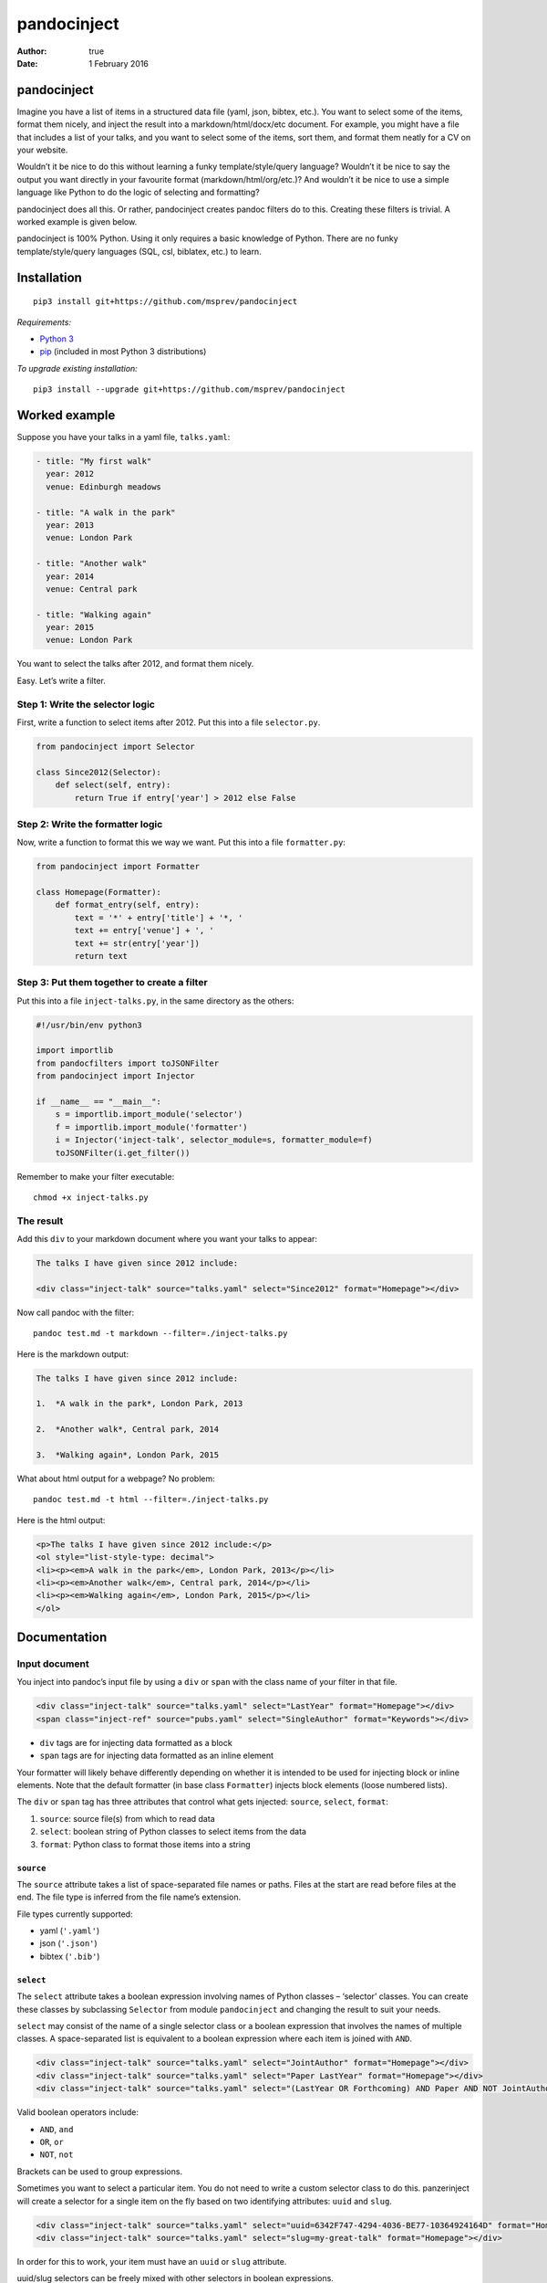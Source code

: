 ============
pandocinject
============

:Author: true
:Date:   1 February 2016

pandocinject
============

Imagine you have a list of items in a structured data file (yaml, json,
bibtex, etc.). You want to select some of the items, format them nicely,
and inject the result into a markdown/html/docx/etc document. For
example, you might have a file that includes a list of your talks, and
you want to select some of the items, sort them, and format them neatly
for a CV on your website.

Wouldn’t it be nice to do this without learning a funky
template/style/query language? Wouldn’t it be nice to say the output you
want directly in your favourite format (markdown/html/org/etc.)? And
wouldn’t it be nice to use a simple language like Python to do the logic
of selecting and formatting?

pandocinject does all this. Or rather, pandocinject creates pandoc
filters do to this. Creating these filters is trivial. A worked example
is given below.

pandocinject is 100% Python. Using it only requires a basic knowledge of
Python. There are no funky template/style/query languages (SQL, csl,
biblatex, etc.) to learn.

Installation
============

::

    pip3 install git+https://github.com/msprev/pandocinject

*Requirements:*

-  `Python 3 <https://www.python.org/downloads/>`__
-  `pip <https://pip.pypa.io/en/stable/index.html>`__ (included in most
   Python 3 distributions)

*To upgrade existing installation:*

::

    pip3 install --upgrade git+https://github.com/msprev/pandocinject

Worked example
==============

Suppose you have your talks in a yaml file, ``talks.yaml``:

.. code:: yaml

    - title: "My first walk"
      year: 2012
      venue: Edinburgh meadows

    - title: "A walk in the park"
      year: 2013
      venue: London Park

    - title: "Another walk"
      year: 2014
      venue: Central park

    - title: "Walking again"
      year: 2015
      venue: London Park

You want to select the talks after 2012, and format them nicely.

Easy. Let’s write a filter.

Step 1: Write the selector logic
--------------------------------

First, write a function to select items after 2012. Put this into a file
``selector.py``.

.. code:: python

    from pandocinject import Selector

    class Since2012(Selector):
        def select(self, entry):
            return True if entry['year'] > 2012 else False

Step 2: Write the formatter logic
---------------------------------

Now, write a function to format this we way we want. Put this into a
file ``formatter.py``:

.. code:: python

    from pandocinject import Formatter

    class Homepage(Formatter):
        def format_entry(self, entry):
            text = '*' + entry['title'] + '*, '
            text += entry['venue'] + ', '
            text += str(entry['year'])
            return text

Step 3: Put them together to create a filter
--------------------------------------------

Put this into a file ``inject-talks.py``, in the same directory as the
others:

.. code:: python

    #!/usr/bin/env python3

    import importlib
    from pandocfilters import toJSONFilter
    from pandocinject import Injector

    if __name__ == "__main__":
        s = importlib.import_module('selector')
        f = importlib.import_module('formatter')
        i = Injector('inject-talk', selector_module=s, formatter_module=f)
        toJSONFilter(i.get_filter())

Remember to make your filter executable:

::

    chmod +x inject-talks.py

The result
----------

Add this ``div`` to your markdown document where you want your talks to
appear:

.. code:: html

    The talks I have given since 2012 include:

    <div class="inject-talk" source="talks.yaml" select="Since2012" format="Homepage"></div>

Now call pandoc with the filter:

::

    pandoc test.md -t markdown --filter=./inject-talks.py

Here is the markdown output:

.. code:: markdown

    The talks I have given since 2012 include:

    1.  *A walk in the park*, London Park, 2013

    2.  *Another walk*, Central park, 2014

    3.  *Walking again*, London Park, 2015

What about html output for a webpage? No problem:

::

    pandoc test.md -t html --filter=./inject-talks.py

Here is the html output:

.. code:: html

    <p>The talks I have given since 2012 include:</p>
    <ol style="list-style-type: decimal">
    <li><p><em>A walk in the park</em>, London Park, 2013</p></li>
    <li><p><em>Another walk</em>, Central park, 2014</p></li>
    <li><p><em>Walking again</em>, London Park, 2015</p></li>
    </ol>

.. raw:: html

   <!-- ## Other examples -->

.. raw:: html

   <!-- You can see more worked examples of formatters and selectors here: -->

.. raw:: html

   <!-- - inject-student -->

.. raw:: html

   <!-- - inject-talk -->

.. raw:: html

   <!-- - inject-publication -->

Documentation
=============

Input document
--------------

You inject into pandoc’s input file by using a ``div`` or ``span`` with
the class name of your filter in that file.

.. code:: html

    <div class="inject-talk" source="talks.yaml" select="LastYear" format="Homepage"></div>
    <span class="inject-ref" source="pubs.yaml" select="SingleAuthor" format="Keywords"></div>

-  ``div`` tags are for injecting data formatted as a block
-  ``span`` tags are for injecting data formatted as an inline element

Your formatter will likely behave differently depending on whether it is
intended to be used for injecting block or inline elements. Note that
the default formatter (in base class ``Formatter``) injects block
elements (loose numbered lists).

The ``div`` or ``span`` tag has three attributes that control what gets
injected: ``source``, ``select``, ``format``:

1. ``source``: source file(s) from which to read data
2. ``select``: boolean string of Python classes to select items from the
   data
3. ``format``: Python class to format those items into a string

``source``
~~~~~~~~~~

The ``source`` attribute takes a list of space-separated file names or
paths. Files at the start are read before files at the end. The file
type is inferred from the file name’s extension.

File types currently supported:

-  yaml (``'.yaml'``)
-  json (``'.json'``)
-  bibtex (``'.bib'``)

``select``
~~~~~~~~~~

The ``select`` attribute takes a boolean expression involving names of
Python classes – ‘selector’ classes. You can create these classes by
subclassing ``Selector`` from module ``pandocinject`` and changing the
result to suit your needs.

``select`` may consist of the name of a single selector class or a
boolean expression that involves the names of multiple classes. A
space-separated list is equivalent to a boolean expression where each
item is joined with ``AND``.

.. code:: html

    <div class="inject-talk" source="talks.yaml" select="JointAuthor" format="Homepage"></div>
    <div class="inject-talk" source="talks.yaml" select="Paper LastYear" format="Homepage"></div>
    <div class="inject-talk" source="talks.yaml" select="(LastYear OR Forthcoming) AND Paper AND NOT JointAuthor" format="Homepage"></div>

Valid boolean operators include:

-  ``AND``, ``and``
-  ``OR``, ``or``
-  ``NOT``, ``not``

Brackets can be used to group expressions.

Sometimes you want to select a particular item. You do not need to write
a custom selector class to do this. panzerinject will create a selector
for a single item on the fly based on two identifying attributes:
``uuid`` and ``slug``.

.. code:: html

    <div class="inject-talk" source="talks.yaml" select="uuid=6342F747-4294-4036-BE77-10364924164D" format="Homepage"></div>
    <div class="inject-talk" source="talks.yaml" select="slug=my-great-talk" format="Homepage"></div>

In order for this to work, your item must have an ``uuid`` or ``slug``
attribute.

uuid/slug selectors can be freely mixed with other selectors in boolean
expressions.

``format``
~~~~~~~~~~

The ``format`` attribute takes the name of a Python class – the
‘formatter’ class. You can create a formatter class by subclassing
``Formatter`` from module ``pandocinject`` and tweaking the result to
suit your needs.

.. code:: html

    <div class="inject-talk" source="talks.yaml" select="JointAuthor" format="Homepage"></div>
    <div class="inject-talk" source="talks.yaml" select="JointAuthor" format="CV"></div>
    <span class="inject-talk" source="talks.yaml" select="JointAuthor" format="Abstract"></div>

Input document metadata
-----------------------

``star``
~~~~~~~~

Sometimes you may want to mark out certain entries as special. For
example, you may wish to star certain entries when they appear in the
document.

If the input document contains a metadata variable ``star``, which
contains a list of uuids or slugs, any items with those identifiers will
be starred if injected.

.. code:: yaml

    star:
        - "6342F747-4294-4036-BE77-10364924164D"
        - "my-new-york-talk"

What ‘being starred’ means is determined by the formatter class. The
default formatter prepends an asterisk (‘``*``’) to a starred item.

Python classes
--------------

``Injector``
------------

Objects from this class create pandoc filters. You need to instantiate
one of these to create a pandoc filter.

-  ``Injector(name, selector_module, formatter_module)``:

   -  Returns:

      -  An Injector object

   -  Arguments:

      -  ``name``: name of ``class`` of ``<div>`` or ``<span>`` tags
         where injector will insert text
      -  ``selector_module``: module with the selector classes for the
         injector
      -  ``formatter_module``: module with formatter classes for the
         injector

   -  Default:

      -  ``selector_module``: Default (base) class: selects everything
         in source file
      -  ``formatter_module``: Default (base) class: formats entries as
         loose numbered list

-  ``get_filter(self)``:

   -  Returns:

      -  Function that is a pandoc filter; can be passed to
         ``toJSONFilter``

``Selector``
------------

You write a selector or formatter by subclassing ``Selector`` or
``Formatter`` as imported from module ``pandocinject``.

These classes have methods that you are likely to wish to override for
your own formatter or selector.

-  ``select(self, entry)``:

   -  Returns:

      -  ``True`` if ``entry`` is to be selected for injection into
         document, ``False`` otherwise

   -  Arguments:

      -  ``entry``: Item (dictionary) to assess for selection

   -  Default:

      -  Return ``True``

``Formatter``
-------------

-  ``output_format``: Format of the string that ``format_block`` returns

   -  Value:

      -  Any of pandoc’s output formats (``'-o'``) (e.g. ``'html'``,
         ``'org'``).

   -  Default:

      -  ``'markdown'``

-  ``format_block(self, entries, starred)``:

   -  Returns:

      -  Formatted version of ``entries`` (string)

   -  Arguments:

      -  ``entries``: List of items (sorted)
      -  ``starred``: List of items to star

   -  Default:

      -  Return a markdown string with loose numbered list of entries,
         each formatted by ``format_entry``; star items by inserting a
         preceding asterisk

-  ``format_entry(self, entry)``:

   -  Returns:

      -  Formatted version of ``entry`` (string)

   -  Arguments:

      -  ``entry``: Item (dictionary) to be formatted

   -  Default:

      -  Return Python’s string representation of ``entry``

-  ``sort_entries(self, entries)``:

   -  Returns:

      -  List of items in order they should be formatted, first to last

   -  Arguments:

      -  ``entries``: List of items to sort

   -  Default:

      -  Return ``entries`` unchanged

Similar
=======

A large number of tools can accomplish the same. But here there are no
funky template/style/query languages (SQL, csl, biblatex, etc.) to
learn. The main feature of pandocinject is it provides a simple, general
way to mine lists of items and inject the result into pandoc’s abstract
syntax tree.

Release notes
=============

-  1.0 (28 January 2016):

   -  implement boolean language for ``select`` attribute
   -  documentation complete
   -  clean up

-  0.1 (24 November 2015):

   -  initial release
